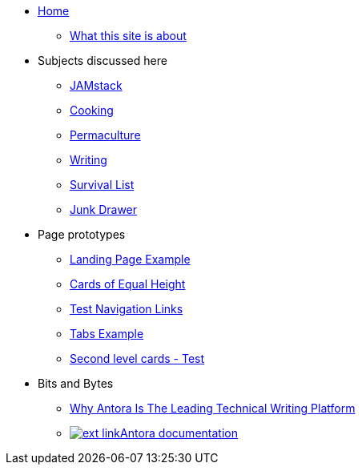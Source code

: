 * xref:ROOT:index.adoc[Home]
** xref:ROOT:what-this-site-is-about.adoc[What this site is about]
* Subjects discussed here
** xref:jamstack:ROOT:index.adoc[JAMstack]
** xref:cooking:ROOT:index.adoc[Cooking]
** xref:permaculture:ROOT:index.adoc[Permaculture]
** xref:writing:ROOT:index.adoc[Writing]
** xref:survival-list:ROOT:index.adoc[Survival List]
** xref:junk-drawer:ROOT:index.adoc[Junk Drawer]
* Page prototypes
** xref:ROOT:landing-page.adoc[Landing Page Example]
** xref:ROOT:landing-page-equal-height-cards.adoc[Cards of Equal Height]
** xref:ROOT:nav-links.adoc[Test Navigation Links]
** xref:ROOT:tabs.adoc[Tabs Example]
** xref:second-level-cards-test.adoc[Second level cards - Test]
* Bits and Bytes
//* xref:resume.adoc[My resume]
//* xref:iframe.adoc[Using iframes in AsciiDoc]
** link:{attachmentsdir}/why-antora.pdf[Why Antora Is The Leading Technical Writing Platform^]
** https://docs.antora.org/[image:ext-link.png[]Antora documentation^]
